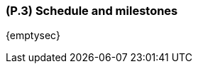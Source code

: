 [#p3,reftext=P.3]
=== (P.3) Schedule and milestones

ifdef::env-draft[]
TIP: _List of tasks to be carried out and their scheduling. It defines the project's key dates._  <<BM22>>
endif::[]

{emptysec}